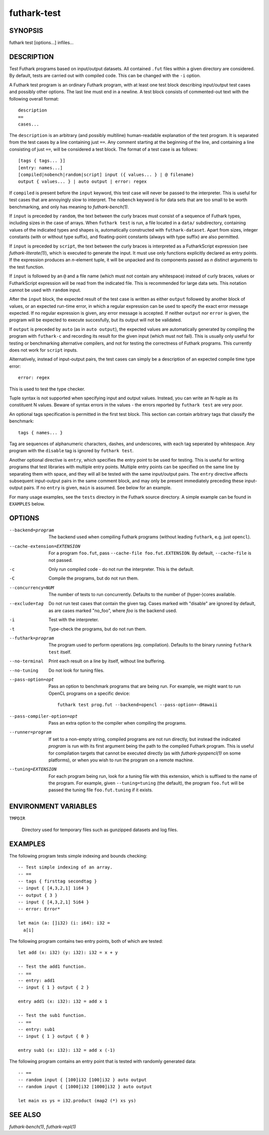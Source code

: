 .. role:: ref(emphasis)

.. _futhark-test(1):

============
futhark-test
============

SYNOPSIS
========

futhark test [options...] infiles...

DESCRIPTION
===========

Test Futhark programs based on input/output datasets.  All contained
``.fut`` files within a given directory are considered.  By default,
tests are carried out with compiled code.  This can be changed with
the ``-i`` option.

A Futhark test program is an ordinary Futhark program, with at least
one test block describing input/output test cases and possibly other
options.  The last line must end in a newline.  A test block consists
of commented-out text with the following overall format::

  description
  ==
  cases...

The ``description`` is an arbitrary (and possibly multiline)
human-readable explanation of the test program.  It is separated from
the test cases by a line containing just ``==``.  Any comment starting
at the beginning of the line, and containing a line consisting of just
``==``, will be considered a test block.  The format of a test case is
as follows::

  [tags { tags... }]
  [entry: names...]
  [compiled|nobench|random|script] input ({ values... } | @ filename)
  output { values... } | auto output | error: regex

If ``compiled`` is present before the ``input`` keyword, this test
case will never be passed to the interpreter.  This is useful for test
cases that are annoyingly slow to interpret.  The ``nobench`` keyword
is for data sets that are too small to be worth benchmarking, and only
has meaning to :ref:`futhark-bench(1)`.

If ``input`` is preceded by ``random``, the text between the curly
braces must consist of a sequence of Futhark types, including sizes in
the case of arrays.  When ``futhark test`` is run, a file located in a
``data/`` subdirectory, containing values of the indicated types and
shapes is, automatically constructed with ``futhark-dataset``.  Apart
from sizes, integer constants (with or without type suffix), and
floating-point constants (always with type suffix) are also permitted.

If ``input`` is preceded by ``script``, the text between the curly
braces is interpreted as a FutharkScript expression (see
:ref:`futhark-literate(1)`), which is executed to generate the input.
It must use only functions explicitly declared as entry points.  If
the expression produces an *n*-element tuple, it will be unpacked and
its components passed as *n* distinct arguments to the test function.

If ``input`` is followed by an ``@`` and a file name (which must not
contain any whitespace) instead of curly braces, values or
FutharkScript expression will be read from the indicated file.  This
is recommended for large data sets.  This notation cannot be used with
``random`` input.

After the ``input`` block, the expected result of the test case is
written as either ``output`` followed by another block of values, or
an expected run-time error, in which a regular expression can be used
to specify the exact error message expected.  If no regular expression
is given, any error message is accepted.  If neither ``output`` nor
``error`` is given, the program will be expected to execute
succesfully, but its output will not be validated.

If ``output`` is preceded by ``auto`` (as in ``auto output``), the
expected values are automatically generated by compiling the program
with ``futhark-c`` and recording its result for the given input (which
must not fail).  This is usually only useful for testing or
benchmarking alternative compilers, and not for testing the
correctness of Futhark programs.  This currently does not work for
``script`` inputs.

Alternatively, instead of input-output pairs, the test cases can
simply be a description of an expected compile time type error::

  error: regex

This is used to test the type checker.

Tuple syntax is not supported when specifying input and output values.
Instead, you can write an N-tuple as its constituent N values.  Beware
of syntax errors in the values - the errors reported by
``futhark test`` are very poor.

An optional tags specification is permitted in the first test block.
This section can contain arbitrary tags that classify the benchmark::

  tags { names... }

Tag are sequences of alphanumeric characters, dashes, and underscores,
with each tag seperated by whitespace.  Any program with the
``disable`` tag is ignored by ``futhark test``.

Another optional directive is ``entry``, which specifies the entry
point to be used for testing.  This is useful for writing programs
that test libraries with multiple entry points.  Multiple entry points
can be specified on the same line by separating them with space, and
they will all be tested with the same input/output pairs.  The
``entry`` directive affects subsequent input-output pairs in the same
comment block, and may only be present immediately preceding these
input-output pairs.  If no ``entry`` is given, ``main`` is assumed.
See below for an example.

For many usage examples, see the ``tests`` directory in the
Futhark source directory.  A simple example can be found in
``EXAMPLES`` below.

OPTIONS
=======

--backend=program

  The backend used when compiling Futhark programs (without leading
  ``futhark``, e.g. just ``opencl``).

--cache-extension=EXTENSION

  For a program ``foo.fut``, pass ``--cache-file foo.fut.EXTENSION``.
  By default, ``--cache-file`` is not passed.

-c
  Only run compiled code - do not run the interpreter.  This is the
  default.

-C
  Compile the programs, but do not run them.

--concurrency=NUM

  The number of tests to run concurrently.  Defaults to the number of
  (hyper-)cores available.

--exclude=tag

  Do not run test cases that contain the given tag.  Cases marked with
  "disable" are ignored by default, as are cases marked "no_foo",
  where *foo* is the backend used.

-i
  Test with the interpreter.

-t
  Type-check the programs, but do not run them.

--futhark=program

  The program used to perform operations (eg. compilation).  Defaults
  to the binary running ``futhark test`` itself.

--no-terminal
  Print each result on a line by itself, without line buffering.

--no-tuning

  Do not look for tuning files.

--pass-option=opt

  Pass an option to benchmark programs that are being run.  For
  example, we might want to run OpenCL programs on a specific device::

    futhark test prog.fut --backend=opencl --pass-option=-dHawaii

--pass-compiler-option=opt

  Pass an extra option to the compiler when compiling the programs.

--runner=program

  If set to a non-empty string, compiled programs are not run
  directly, but instead the indicated *program* is run with its first
  argument being the path to the compiled Futhark program.  This is
  useful for compilation targets that cannot be executed directly (as
  with :ref:`futhark-pyopencl(1)` on some platforms), or when you wish
  to run the program on a remote machine.

--tuning=EXTENSION

  For each program being run, look for a tuning file with this
  extension, which is suffixed to the name of the program.  For
  example, given ``--tuning=tuning`` (the default), the program
  ``foo.fut`` will be passed the tuning file ``foo.fut.tuning`` if it
  exists.

ENVIRONMENT VARIABLES
=====================

``TMPDIR``

  Directory used for temporary files such as gunzipped datasets and
  log files.

EXAMPLES
========

The following program tests simple indexing and bounds checking::

  -- Test simple indexing of an array.
  -- ==
  -- tags { firsttag secondtag }
  -- input { [4,3,2,1] 1i64 }
  -- output { 3 }
  -- input { [4,3,2,1] 5i64 }
  -- error: Error*

  let main (a: []i32) (i: i64): i32 =
    a[i]

The following program contains two entry points, both of which are
tested::

  let add (x: i32) (y: i32): i32 = x + y

  -- Test the add1 function.
  -- ==
  -- entry: add1
  -- input { 1 } output { 2 }

  entry add1 (x: i32): i32 = add x 1

  -- Test the sub1 function.
  -- ==
  -- entry: sub1
  -- input { 1 } output { 0 }

  entry sub1 (x: i32): i32 = add x (-1)

The following program contains an entry point that is tested with
randomly generated data::

  -- ==
  -- random input { [100]i32 [100]i32 } auto output
  -- random input { [1000]i32 [1000]i32 } auto output

  let main xs ys = i32.product (map2 (*) xs ys)


SEE ALSO
========

:ref:`futhark-bench(1)`, :ref:`futhark-repl(1)`
